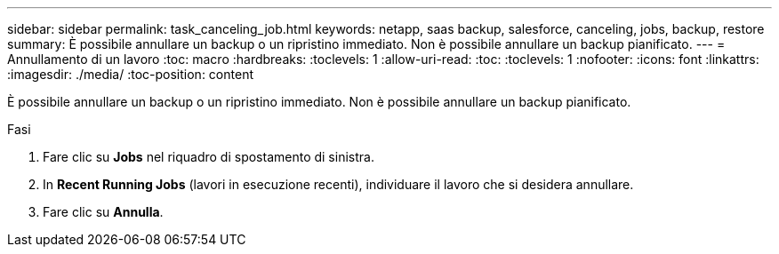 ---
sidebar: sidebar 
permalink: task_canceling_job.html 
keywords: netapp, saas backup, salesforce, canceling, jobs, backup, restore 
summary: È possibile annullare un backup o un ripristino immediato. Non è possibile annullare un backup pianificato. 
---
= Annullamento di un lavoro
:toc: macro
:hardbreaks:
:toclevels: 1
:allow-uri-read: 
:toc: 
:toclevels: 1
:nofooter: 
:icons: font
:linkattrs: 
:imagesdir: ./media/
:toc-position: content


[role="lead"]
È possibile annullare un backup o un ripristino immediato. Non è possibile annullare un backup pianificato.


toc::[]
.Fasi
. Fare clic su *Jobs* nel riquadro di spostamento di sinistra.
. In *Recent Running Jobs* (lavori in esecuzione recenti), individuare il lavoro che si desidera annullare.
. Fare clic su *Annulla*.

